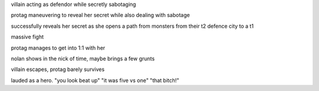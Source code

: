 villain acting as defendor while secretly sabotaging

protag maneuvering to reveal her secret while also dealing with sabotage

successfully reveals her secret as she opens a path from monsters from their t2 defence city to a t1

massive fight

protag manages to get into 1:1 with her

nolan shows in the nick of time, maybe brings a few grunts

villain escapes, protag barely survives

lauded as a hero. "you look beat up" "it was five vs one" "that bitch!"
